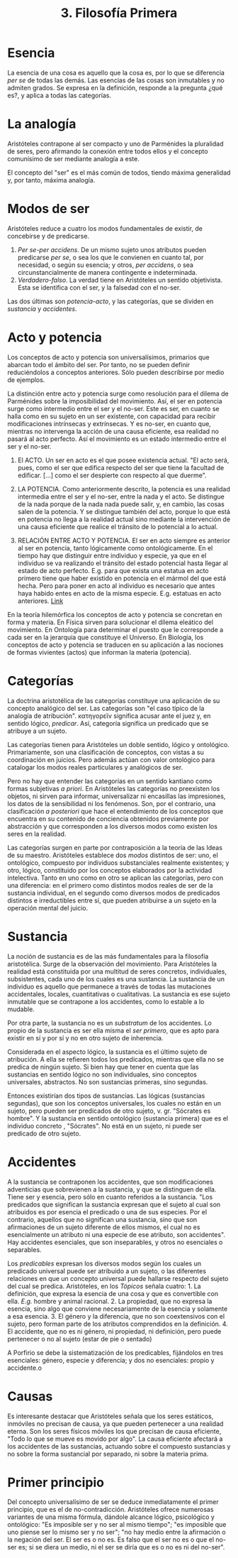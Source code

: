 :PROPERTIES:
:ID: 9754E2EA-F230-4D95-8C5D-71E323916ABF
:END:
#+title: 3. Filosofía Primera

* Esencia
La esencia de una cosa es aquello que la cosa es, por lo que se diferencia /per se/ de todas las demás. Las esencias de las cosas son inmutables y no admiten grados. Se expresa en la definición, responde a la pregunta ¿qué es?, y aplica a todas las categorías.

* La analogía
Aristóteles contrapone al ser compacto y uno de Parménides la pluralidad de seres, pero afirmando la conexión entre todos ellos y el concepto comunísimo de ser mediante analogía a este.

El concepto del "ser" es el más común de todos, tiendo máxima generalidad y, por tanto, máxima analogía.

* Modos de ser
Aristóteles reduce a cuatro los modos fundamentales de existir, de concebirse y de predicarse.

1. /Per se-per accidens/. De un mismo sujeto unos atributos pueden predicarse /per se/, o sea los que le convienen en cuanto tal, por necesidad, o según su esencia; y otros, /per accidens/, o sea circunstancialmente de manera contingente e indeterminada.
2. /Verdadero-falso/. La verdad tiene en Aristóteles un sentido objetivista. Esta se identifica con el ser, y la falsedad con el no-ser.

Las dos últimas son /potencia-acto/, y las categorías, que se dividen en /sustancia/ y /accidentes/.

* Acto y potencia
Los conceptos de acto y potencia son universalísimos, primarios que abarcan todo el ámbito del ser. Por tanto, no se pueden definir reduciéndolos a conceptos anteriores. Sólo pueden describirse por medio de ejemplos.

La distinción entre acto y potencia surge como resolución para el dilema de Parménides sobre la imposibilidad del movimiento. Así, el ser en potencia surge como intermedio entre el ser y el no-ser. Este es ser, en cuanto se halla como en su sujeto en un ser existente, con capacidad para recibir modificaciones intrínsecas y extrínsecas. Y es no-ser, en cuanto que, mientras no intervenga la acción de una causa eficiente, esa realidad no pasará al acto perfecto. Así el movimiento es un estado intermedio entre el ser y el no-ser.

1. El ACTO. Un ser en acto es el que posee existencia actual. "El acto será, pues, como el ser que edifica respecto del ser que tiene la facultad de edificar. [...] como el ser despierte con respecto al que duerme".

2. LA POTENCIA. Como anteriormente descrito, la potencia es una realidad intermedia entre el ser y el no-ser, entre la nada y el acto. Se distingue de la nada porque de la nada nada puede salir, y, en cambio, las cosas salen de la potencia. Y se distingue también del acto, porque lo que está en potencia no llega a la realidad actual sino mediante la intervención de una causa eficiente que realice el tránsito de lo potencial a lo actual.

3. RELACIÓN ENTRE ACTO Y POTENCIA. El ser en acto siempre es anterior al ser en potencia, tanto lógicamente como ontológicamente. En el tiempo hay que distinguir entre individuo y especie, ya que en el individuo se va realizando el tránsito del estado potencial hasta llegar al estado de acto perfecto. E.g. para que exista una estatua en acto primero tiene que haber existido en potencia en el mármol del que está hecha. Pero para poner en acto al individuo es necesario que antes haya habido entes en acto de la misma especie. E.g. estatuas en acto anteriores. [[https://chatgpt.com/share/676d7690-28c0-8002-8669-0368050d50e2][Link]]

En la teoría hilemórfica los conceptos de acto y potencia se concretan en forma y materia. En Física sirven para solucionar el dilema eleático del movimiento. En Ontología para determinar el puesto que le corresponde a cada ser en la jerarquía que constituye el Universo. En Biología, los conceptos de acto y potencia se traducen en su aplicación a las nociones de formas vivientes (actos) que informan la materia (potencia).

* Categorías
La doctrina aristotélica de las categorías constituye una aplicación de su concepto analógico del ser. Las categorías son "el caso típico de la analogía de atribución". κατηγορεῖν significa acusar ante el juez y, en sentido lógico, /predicar/. Así, categoría significa un predicado que se atribuye a un sujeto.

Las categorías tienen para Aristóteles un doble sentido, lógico y ontológico. Primariamente, son una clasificación de conceptos, con vistas a su coordinación en juicios. Pero además actúan con valor ontológico para catalogar los modos reales particulares y analógicos de ser.

Pero no hay que entender las categorías en un sentido kantiano como formas subjetivas /a priori/. En Aristóteles las categorías no preexisten los objetos, ni sirven para informar, universalizar ni encasillas las impresiones, los datos de la sensibilidad ni los fenómenos. Son, por el contrario, una clasificación /a posteriori/ que hace el entendimiento de los conceptos que encuentra en su contenido de conciencia obtenidos previamente por abstracción y que corresponden a los diversos modos como existen los seres en la realidad.

Las categorías surgen en parte por contraposición a la teoría de las Ideas de su maestro. Aristóteles establece dos /modos/ distintos de ser: uno, el ontológico, compuesto por individuos substanciales realmente existentes; y otro, lógico, constituido por los conceptos elaborados por la actividad intelectiva. Tanto en uno como en otro se aplican las categorías, pero con una diferencia: en el primero como distintos modos reales de ser de la sustancia individual, en el segundo como diversos modos de predicados distintos e irreductibles entre sí, que pueden atribuirse a un sujeto en la operación mental del juicio.

* Sustancia
La noción de sustancia es de las más fundamentales para la filosofía aristotélica. Surge de la observación del movimiento. Para Aristóteles la realidad está constituida por una multitud de seres concretos, individuales, subsistentes, cada uno de los cuales es una sustancia. La sustancia de un individuo es aquello que permanece a través de todas las mutaciones accidentales, locales, cuantitativas o cualitativas. La sustancia es ese sujeto inmutable que se contrapone a los accidentes, como lo estable a lo mudable.

Por otra parte, la sustancia no es un /substratum/ de los accidentes. Lo propio de la sustancia es ser ella misma el /ser primero/, que es apto para existir en sí y por sí y no en otro sujeto de inherencia.

Considerada en el aspecto lógico, la sustancia es el último sujeto de atribución. A ella se refieren todos los predicados, mientras que ella no se predica de ningún sujeto. Si bien hay que tener en cuenta que las sustancias en sentido lógico no son individuales, sino conceptos universales, abstractos. No son sustancias primeras, sino segundas.

Entonces existirían dos tipos de sustancias. Las lógicas (sustancias segundas), que son los conceptos universales, los cuales no están en un sujeto, pero pueden ser predicados de otro sujeto, v. gr. "Sócrates es hombre". Y la sustancia en sentido ontológico (sustancia primera) que es el individuo concreto , "Sócrates". No está en un sujeto, ni puede ser predicado de otro sujeto.

* Accidentes
A la sustancia se contraponen los accidentes, que son modificaciones adventicias que sobrevienen a la sustancia, y que se distinguen de ella. Tiene ser y esencia, pero sólo en cuanto referidos a la sustancia. "Los predicados que significan la sustancia expresan que el sujeto al cual son atribuidos es por esencia el predicado o una de sus especies. Por el contrario, aquellos que no significan una sustancia, sino que son afirmaciones de un sujeto diferente de ellos mismos, el cual no es esencialmente un atributo ni una especie de ese atributo, son accidentes". Hay accidentes esenciales, que son inseparables, y otros no esenciales o separables.

Los /predicables/ expresan los diversos modos según los cuales un predicado universal puede ser atribuido a un sujeto, o las diferentes relaciones en que un concepto universal puede hallarse respecto del sujeto del cual se predica. Aristóteles, en los /Tópicos/ señala cuatro: 1. La definición, que expresa la esencia de una cosa y que es convertible con ella. /E.g./ hombre y animal racional. 2. La propiedad, que no expresa la esencia, sino algo que conviene necesariamente de la esencia y solamente a esa esencia. 3. El género y la diferencia, que no son coextensivos con el sujeto, pero forman parte de los atributos comprendidos en la definición. 4. El accidente, que no es ni género, ni propiedad, ni definición, pero puede pertenecer o no al sujeto (estar de pie o sentado)

A Porfirio se debe la sistematización de los predicables, fijándolos en tres esenciales: género, especie y diferencia; y dos no esenciales: propio y accidente.o

* Causas
Es interesante destacar que Aristóteles señala que los seres estáticos, inmóviles no precisan de causa, ya que pueden pertenecer a una realidad eterna. Son los seres físicos móviles los que precisan de causa eficiente, "Todo lo que se mueve es movido por algo". La causa eficiente afectará a los accidentes de las sustancias, actuando sobre el compuesto sustancias y no sobre la forma sustancial por separado, ni sobre la materia prima.

* Primer principio
Del concepto universalísimo de ser se deduce inmediatamente el primer principio, que es el de no-contradicción. Aristóteles ofrece numerosas variantes de una misma fórmula, dándole alcance lógico, psicológico y ontológico: "Es imposible ser y no ser al mismo tiempo"; "es imposible que uno piense ser lo mismo ser y no ser"; "no hay medio entre la afirmación o la negación del ser. El ser es o no es. Es falso que el ser no es o que el no-ser es; si se diera un medio, ni el ser se diría que es o no es ni del no-ser".
